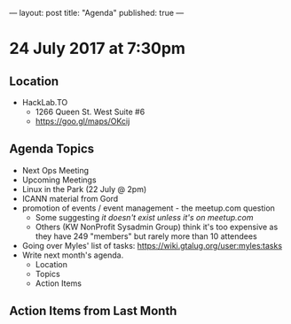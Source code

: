 ---
layout: post
title: "Agenda"
published: true
---

* 24 July 2017 at 7:30pm

** Location

- HackLab.TO
  - 1266 Queen St. West Suite #6
  - <https://goo.gl/maps/OKcij>

** Agenda Topics

 - Next Ops Meeting
 - Upcoming Meetings
 - Linux in the Park (22 July @ 2pm)
 - ICANN material from Gord
 - promotion of events / event management - the meetup.com question
   - Some suggesting /it doesn't exist unless it's on meetup.com/
   - Others (KW NonProfit Sysadmin Group) think it's too expensive as they have 249 "members" but rarely more than 10 attendees
 - Going over Myles' list of tasks: <https://wiki.gtalug.org/user:myles:tasks>
 - Write next month's agenda.
   - Location
   - Topics
   - Action Items

** Action Items from Last Month
